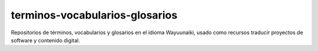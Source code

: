 ===============================
terminos-vocabularios-glosarios
===============================

Repositorios de términos, vocabularios y glosarios en el idioma Wayuunaiki,
usado como recursos traducir proyectos de software y contenido digital.
